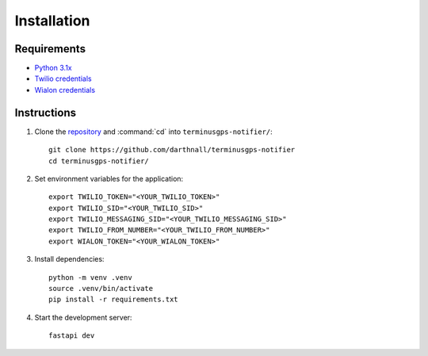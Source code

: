 Installation
============

============
Requirements
============

* `Python 3.1x`_
* `Twilio credentials`_
* `Wialon credentials`_

.. _Python 3.1x: https://www.python.org/downloads/
.. _Twilio credentials: https://www.twilio.com/login
.. _Wialon credentials: https://hosting.wialon.com/?lang=en

.. highlight:: bash

============
Instructions
============

1. Clone the `repository`_ and :command:`cd` into :literal:`terminusgps-notifier/`::

    git clone https://github.com/darthnall/terminusgps-notifier
    cd terminusgps-notifier/

.. _repository: https://github.com/darthnall/terminusgps-notifier

2. Set environment variables for the application::
   
    export TWILIO_TOKEN="<YOUR_TWILIO_TOKEN>"
    export TWILIO_SID="<YOUR_TWILIO_SID>"
    export TWILIO_MESSAGING_SID="<YOUR_TWILIO_MESSAGING_SID>"
    export TWILIO_FROM_NUMBER="<YOUR_TWILIO_FROM_NUMBER>"
    export WIALON_TOKEN="<YOUR_WIALON_TOKEN>"

3. Install dependencies::

    python -m venv .venv
    source .venv/bin/activate
    pip install -r requirements.txt

4. Start the development server::

    fastapi dev

